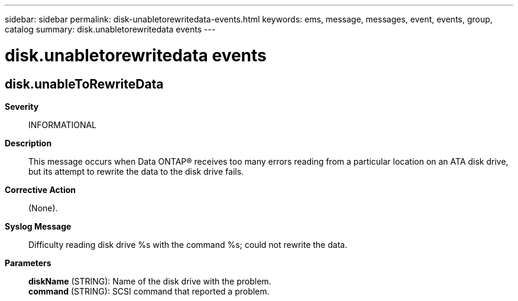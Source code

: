 ---
sidebar: sidebar
permalink: disk-unabletorewritedata-events.html
keywords: ems, message, messages, event, events, group, catalog
summary: disk.unabletorewritedata events
---

= disk.unabletorewritedata events
:toclevels: 1
:hardbreaks:
:nofooter:
:icons: font
:linkattrs:
:imagesdir: ./media/

== disk.unableToRewriteData
*Severity*::
INFORMATIONAL
*Description*::
This message occurs when Data ONTAP(R) receives too many errors reading from a particular location on an ATA disk drive, but its attempt to rewrite the data to the disk drive fails.
*Corrective Action*::
(None).
*Syslog Message*::
Difficulty reading disk drive %s with the command %s; could not rewrite the data.
*Parameters*::
*diskName* (STRING): Name of the disk drive with the problem.
*command* (STRING): SCSI command that reported a problem.
